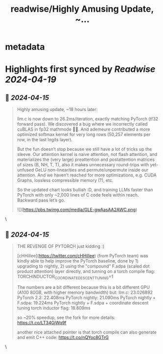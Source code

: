 :PROPERTIES:
:title: readwise/Highly Amusing Update, ~...
:END:


* metadata
:PROPERTIES:
:author: [[karpathy on Twitter]]
:full-title: "Highly Amusing Update, ~..."
:category: [[tweets]]
:url: https://twitter.com/karpathy/status/1779272336186978707
:image-url: https://pbs.twimg.com/profile_images/1296667294148382721/9Pr6XrPB.jpg
:END:

* Highlights first synced by [[Readwise]] [[2024-04-19]]
** 📌 [[2024-04-15]]
#+BEGIN_QUOTE
Highly amusing update, ~18 hours later:

llm.c is now down to 26.2ms/iteration, exactly matching PyTorch (tf32 forward pass). We discovered a bug where we incorrectly called cuBLAS in fp32 mathmode 🤦‍♂️. And ademeure contributed a more optimized softmax kernel for very long rows (50,257 elements per row, in the last logits layer).

But the fun doesn’t stop because we still have a lot of tricks up the sleeve. Our attention kernel is naive attention, not flash attention, and materializes the (very large) preattention and postattention matrices of sizes (B, NH, T, T), also it makes unnecessary round-trips with yet-unfused GeLU non-linearities and permute/unpermute inside our attention. And we haven’t reached for more optimizations, e.g. CUDA Graphs, lossless compressible memory (?), etc.

So the updated chart looks bullish :D, and training LLMs faster than PyTorch with only ~2,000 lines of C code feels within reach. Backward pass let’s go.

![](https://pbs.twimg.com/media/GLE-gwAasAA2AWC.png) 
#+END_QUOTE\
** 📌 [[2024-04-15]]
#+BEGIN_QUOTE
THE REVENGE OF PYTORCH
just kidding :)

[cHHillee](https://twitter.com/cHHillee) (from PyTorch team) was kindly able to help improve the PyTorch baseline, done by 1) upgrading to nightly, 2) using the "compound" F.sdpa (scaled dot product attention) layer directly, and turning on a torch compile flag:
TORCHINDUCTOR_COORDINATE_DESCENT_TUNING=1

The numbers are a bit different because this is a bit different GPU (A100 80GB, with higher memory bandwidth) but:
llm.c: 23.026892
PyTorch 2.2: 22.408ms
PyTorch nightly: 21.090ms
PyTorch nightly + F.sdpa: 19.224ms
PyTorch nightly + F.sdpa + coordinate descent tuning torch inductor flag: 18.809ms

so ~20% speedup, see the fork for more details:
https://t.co/LT34GjWq9f

another nice attached pointer is that torch compile can also generate and emit C++ code:
https://t.co/nQYoc8GTrG 
#+END_QUOTE\